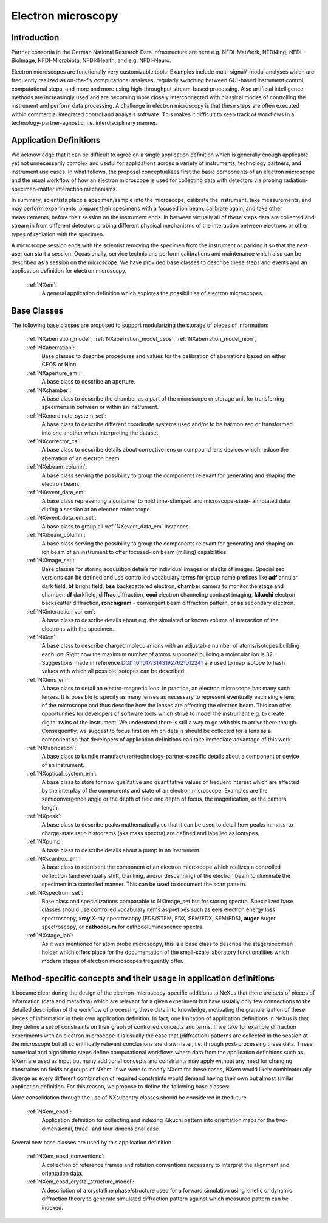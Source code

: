 .. _Em-Structure:

=======================
Electron microscopy
=======================

.. index::
   IntroductionEm
   EmAppDef
   EmBC


.. _IntroductionEm:

Introduction
############


Partner consortia in the German National Research Data Infrastructure are here e.g.
NFDI-MatWerk, NFDI4Ing, NFDI-BioImage, NFDI-Microbiota, NFDI4Health, and e.g. NFDI-Neuro.

Electron microscopes are functionally very customizable tools: Examples include multi-signal/-modal analyses which are frequently realized as on-the-fly computational analyses, regularly switching between GUI-based instrument control, computational steps, and more and more using high-throughput stream-based processing. Also artificial intelligence methods are increasingly used and are becoming more closely interconnected with classical modes of controlling the instrument and perform data processing. A challenge in electron microscopy is that these steps are often executed within commercial integrated control and analysis software. This makes it difficult to keep track of workflows in a technology-partner-agnostic,
i.e. interdisciplinary manner.

.. _EmAppDef:

Application Definitions
#######################

We acknowledge that it can be difficult to agree on a single application definition which is generally enough applicable yet not unnecessarily complex and useful for applications across a variety of instruments, technology partners, and instrument use cases. In what follows, the proposal conceptualizes first the basic components of an electron microscope and the usual workflow of how an electron microscope is used for collecting data with detectors via probing radiation-specimen-matter interaction mechanisms.

In summary, scientists place a specimen/sample into the microscope, calibrate the instrument, take measurements, and may perform experiments, prepare their specimens with a focused ion beam, calibrate again, and take other measurements, before their session on the instrument ends. In between virtually all of these steps data are collected and stream in from different detectors probing different physical mechanisms of the interaction between electrons or other types of radiation with the specimen.

A microscope session ends with the scientist removing the specimen from the instrument or parking it so that the next user can start a session. Occasionally, service technicians perform calibrations and maintenance which also can be described as a session on the microscope. We have provided base classes to describe these steps and events and an application definition for electron microscopy.

    :ref:`NXem`:
        A general application definition which explores the possibilities of electron microscopes.

.. _EmBC:

Base Classes
############

The following base classes are proposed to support modularizing the storage of pieces of information:

    :ref:`NXaberration_model`, :ref:`NXaberration_model_ceos`, :ref:`NXaberration_model_nion`, :ref:`NXaberration`:
        Base classes to describe procedures and values for the calibration of aberrations based on either CEOS or Nion.

    :ref:`NXaperture_em`:
        A base class to describe an aperture.

    :ref:`NXchamber`:
        A base class to describe the chamber as a part of the microscope or storage unit
        for transferring specimens in between or within an instrument.

    :ref:`NXcoordinate_system_set`:
        A base class to describe different coordinate systems used and/or to be harmonized
        or transformed into one another when interpreting the dataset.

    :ref:`NXcorrector_cs`:
        A base class to describe details about corrective lens or compound lens devices
        which reduce the aberration of an electron beam.

    :ref:`NXebeam_column`:
        A base class serving the possibility to group the components relevant for generating
        and shaping the electron beam.
    
    :ref:`NXevent_data_em`:
        A base class representing a container to hold time-stamped and microscope-state-
        annotated data during a session at an electron microscope.

    :ref:`NXevent_data_em_set`:
        A base class to group all :ref:`NXevent_data_em` instances.

    :ref:`NXibeam_column`:
        A base class serving the possibility to group the components relevant for generating
        and shaping an ion beam of an instrument to offer focused-ion beam (milling) capabilities.

    :ref:`NXimage_set`:
        Base classes for storing acquisition details for individual images or stacks of images. Specialized versions can be defined and use controlled vocabulary terms for group name prefixes like **adf** annular dark field, **bf** bright field, **bse** backscattered electron, **chamber** camera to monitor the stage and chamber, **df** darkfield, **diffrac** diffraction, **ecci** electron channeling contrast imaging, **kikuchi** electron backscatter diffraction, **ronchigram** - convergent beam diffraction pattern, or **se** secondary electron.

    :ref:`NXinteraction_vol_em`:
        A base class to describe details about e.g. the simulated or known volume of interaction of the electrons with the specimen.

    :ref:`NXion`:
        A base class to describe charged molecular ions with an adjustable number of atoms/isotopes building each ion. Right now the maximum number of atoms supported building a molecular ion is 32. Suggestions made in reference `DOI: 10.1017/S1431927621012241 <https://doi.org/10.1017/S1431927621012241>`_ are used to map isotope to hash values with which all possible isotopes can be described.

    :ref:`NXlens_em`:
        A base class to detail an electro-magnetic lens. In practice, an electron microscope has many such lenses. It is possible to specify as many lenses as necessary to represent eventually each single lens of the microscope and thus describe how the lenses are affecting the electron beam. This can offer opportunities for developers of software tools which strive to model the instrument e.g. to create digital twins of the instrument. We understand there is still a way to go with this to arrive there though. Consequently, we suggest to focus first on which details should be collected for a lens as a component so that developers of application definitions can take immediate advantage of this work.

    :ref:`NXfabrication`:
        A base class to bundle manufacturer/technology-partner-specific details about
        a component or device of an instrument.

    :ref:`NXoptical_system_em`:
        A base class to store for now qualitative and quantitative values of frequent interest
        which are affected by the interplay of the components and state of an electron microscope.
        Examples are the semiconvergence angle or the depth of field and depth of focus, the magnification, or the camera length.

    :ref:`NXpeak`:
        A base class to describe peaks mathematically so that it can be used to detail how peaks in mass-to-charge-state ratio histograms (aka mass spectra) are defined and labelled as iontypes.

    :ref:`NXpump`:
        A base class to describe details about a pump in an instrument.

    :ref:`NXscanbox_em`:
        A base class to represent the component of an electron microscope which realizes a controlled deflection (and eventually shift, blanking, and/or descanning) of the electron beam to illuminate the specimen in a controlled manner. This can be used to document the scan pattern.

    :ref:`NXspectrum_set`:
        Base class and specializations comparable to NXimage_set but for storing spectra. Specialized base classes should use controlled vocabulary items as prefixes such as **eels** electron energy loss spectroscopy, **xray** X-ray spectroscopy (EDS/STEM, EDX, SEM/EDX, SEM/EDS), **auger** Auger spectroscopy, or **cathodolum** for cathodoluminescence spectra.

    :ref:`NXstage_lab`:
        As it was mentioned for atom probe microscopy, this is a base class to describe the stage/specimen holder which offers place for the documentation of the small-scale laboratory functionalities which modern stages of electron microscopes frequently offer.

Method-specific concepts and their usage in application definitions
###################################################################

It became clear during the design of the electron-microscopy-specific additions to NeXus that there are sets of pieces of information (data and metadata) which are relevant for a given experiment but have usually only few connections to the detailed description of the workflow of processing these data into knowledge, motivating the granularization of these pieces of information in their own application definition. In fact, one limitation of application definitions in NeXus is that they define a set of constraints on their graph of controlled concepts and terms. If we take for example diffraction experiments with an electron microscope it is usually the case that (diffraction) patterns are collected in the session at the microscope but all scientifically relevant conclusions are drawn later, i.e. through post-processing these data. These numerical and algorithmic steps define computational workflows where data from the application definitions such as NXem are used as input but many additional concepts and constraints may apply without any need for changing constraints on fields or groups of NXem. If we were to modify NXem for these cases, NXem would likely combinatorially diverge as every different combination of required constraints would demand having their own but almost similar application definition. For this reason, we propose to define the following base classes:

More consolidation through the use of NXsubentry classes should be considered in the future.

    :ref:`NXem_ebsd`:
        Application definition for collecting and indexing Kikuchi pattern into orientation maps for the two-dimensional, three- and four-dimensional case.

Several new base classes are used by this application definition.

    :ref:`NXem_ebsd_conventions`:
        A collection of reference frames and rotation conventions necessary to interpret the alignment and orientation data.

    :ref:`NXem_ebsd_crystal_structure_model`:
        A description of a crystalline phase/structure used for a forward simulation using kinetic or dynamic diffraction theory to generate simulated diffraction pattern against which measured pattern can be indexed.
